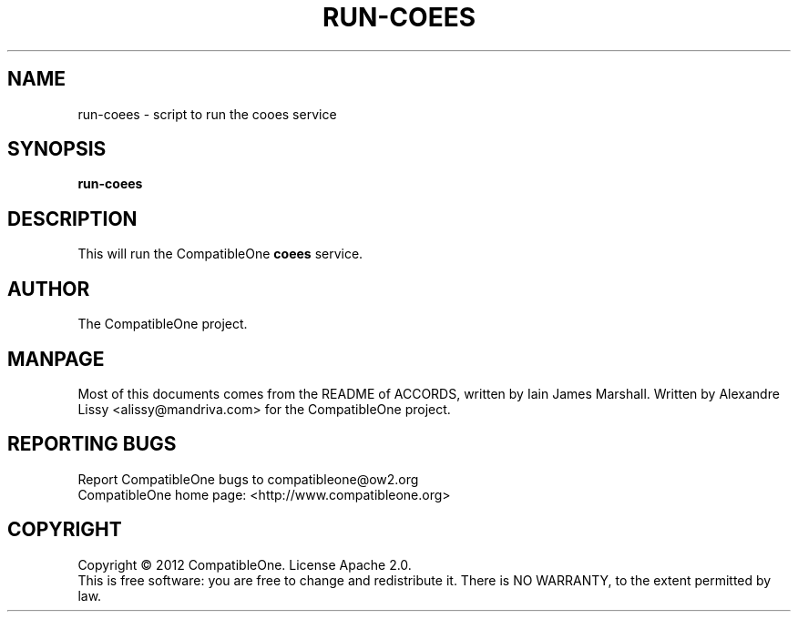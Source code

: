 .TH RUN-COEES "7" "October 2012" "CompatibleOne" "Platform"
.SH NAME
run\-coees \- script to run the cooes service
.SH SYNOPSIS
\fBrun-coees\fR
.PP
.SH DESCRIPTION
.\" Add any additional description here
.PP
This will run the CompatibleOne \fBcoees\fR service.
.SH AUTHOR
The CompatibleOne project.
.SH MANPAGE
Most of this documents comes from the README of ACCORDS, written by Iain James Marshall.
Written by Alexandre Lissy <alissy@mandriva.com> for the CompatibleOne project.
.SH "REPORTING BUGS"
Report CompatibleOne bugs to compatibleone@ow2.org
.br
CompatibleOne home page: <http://www.compatibleone.org>
.SH COPYRIGHT
Copyright \(co 2012 CompatibleOne.
License Apache 2.0.
.br
This is free software: you are free to change and redistribute it.
There is NO WARRANTY, to the extent permitted by law.
